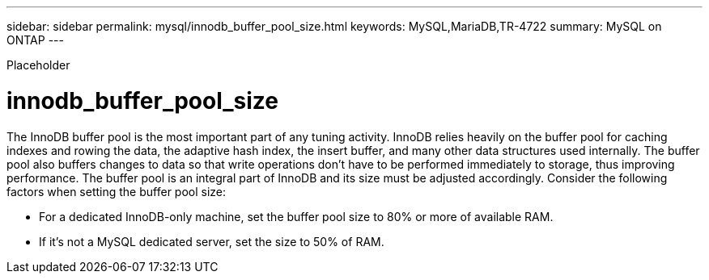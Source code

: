 ---
sidebar: sidebar
permalink: mysql/innodb_buffer_pool_size.html
keywords: MySQL,MariaDB,TR-4722
summary: MySQL on ONTAP
---


[.lead]

Placeholder



= innodb_buffer_pool_size

The InnoDB buffer pool is the most important part of any tuning activity. InnoDB relies heavily on the buffer pool for caching indexes and rowing the data, the adaptive hash index, the insert buffer, and many other data structures used internally. The buffer pool also buffers changes to data so that write operations don’t have to be performed immediately to storage, thus improving performance. The buffer pool is an integral part of InnoDB and its size must be adjusted accordingly. Consider the following factors when setting the buffer pool size:

* For a dedicated InnoDB-only machine, set the buffer pool size to 80% or more of available RAM.

* If it’s not a MySQL dedicated server, set the size to 50% of RAM.
